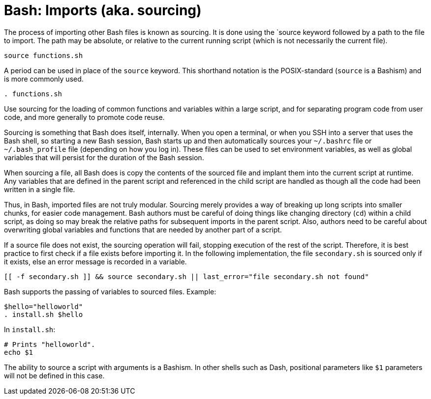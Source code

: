 = Bash: Imports (aka. sourcing)

The process of importing other Bash files is known as sourcing. It is done using the `source keyword followed by a path to the file to import. The path may be absolute, or relative to the current running script (which is not necessarily the current file).

[source,bash]
----
source functions.sh
----

A period can be used in place of the `source` keyword. This shorthand notation is the POSIX-standard (`source` is a Bashism) and is more commonly used.

[source,bash]
----
. functions.sh
----

Use sourcing for the loading of common functions and variables within a large script, and for separating program code from user code, and more generally to promote code reuse.

Sourcing is something that Bash does itself, internally. When you open a terminal, or when you SSH into a server that uses the Bash shell, so starting a new Bash session, Bash starts up and then automatically sources your `~/.bashrc` file or `~/.bash_profile` file (depending on how you log in). These files can be used to set environment variables, as well as global variables that will persist for the duration of the Bash session.

When sourcing a file, all Bash does is copy the contents of the sourced file and implant them into the current script at runtime. Any variables that are defined in the parent script and referenced in the child script are handled as though all the code had been written in a single file.

Thus, in Bash, imported files are not truly modular. Sourcing merely provides a way of breaking up long scripts into smaller chunks, for easier code management. Bash authors must be careful of doing things like changing directory (`cd`) within a child script, as doing so may break the relative paths for subsequent imports in the parent script. Also, authors need to be careful about overwriting global variables and functions that are needed by another part of a script.

If a source file does not exist, the sourcing operation will fail, stopping execution of the rest of the script. Therefore, it is best practice to first check if a file exists before importing it. In the following implementation, the file `secondary.sh` is sourced only if it exists, else an error message is recorded in a variable.

[source,bash]
----
[[ -f secondary.sh ]] && source secondary.sh || last_error="file secondary.sh not found"
----

Bash supports the passing of variables to sourced files. Example:

[source,bash]
----
$hello="helloworld"
. install.sh $hello
----

In `install.sh`:

[source,bash]
----
# Prints "helloworld".
echo $1
----

The ability to source a script with arguments is a Bashism. In other shells such as Dash, positional parameters like `$1` parameters will not be defined in this case.
